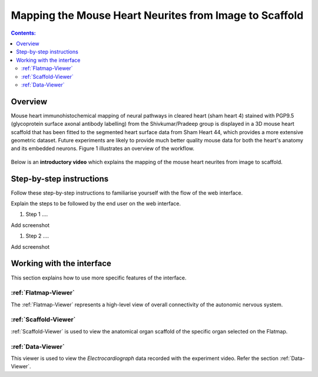 Mapping the Mouse Heart Neurites from Image to Scaffold
========================================================

.. contents:: Contents: 
   :local:
   :depth: 2
   :backlinks: top
   
Overview
********
   
Mouse heart immunohistochemical mapping of neural pathways in cleared heart (sham heart 4) stained with PGP9.5
(glycoprotein surface axonal antibody labelling) from the Shivkumar/Pradeep group is displayed in a 3D mouse heart
scaffold that has been fitted to the segmented heart surface data from Sham Heart 44, which provides a more extensive
geometric dataset. Future experiments are likely to provide much better quality mouse data for both the heart's anatomy
and its embedded neurons. Figure 1 illustrates an overview of the workflow.


.. figure:: _images/use_case3_workflow_white.png
   :figwidth: 95%
   :width: 90%
   :align: center

Below is an **introductory video** which explains the mapping of the mouse heart neurites from image to scaffold.

.. raw:: html

	<iframe width="560" height="315" src="https://www.youtube.com/embed/B0JKztUZFio" frameborder="0" allow="accelerometer; autoplay; encrypted-media; gyroscope; picture-in-picture" allowfullscreen></iframe>

.. todo::
	This document guides a user of the SPARC Data Portal through the steps required to .......

.. todo::
    add link to final portal URL that takes user straight to this dataset display.

Step-by-step instructions 
*************************
.. todo:: 
		Write steps + screenshots

Follow these step-by-step instructions to familiarise yourself with the flow of the web interface.

Explain the steps to be followed by the end user on the web interface. 

#. Step 1 ....

Add screenshot

.. .. figure:: _images/snip
   :figwidth: 61%
   :width: 51%
   :align: center
   
#. Step 2 ....

Add screenshot 

Working with the interface
**************************
This section explains how to use more specific features of the interface.

.. todo::
      Highlight features/capabilities that are particular to this use-case.
	   
:ref:`Flatmap-Viewer`
^^^^^^^^^^^^^^^^^^^^^
The :ref:`Flatmap-Viewer` represents a high-level view of overall connectivity of the autonomic nervous system.
	
:ref:`Scaffold-Viewer`
^^^^^^^^^^^^^^^^^^^^^^
:ref:`Scaffold-Viewer` is used to view the anatomical organ scaffold of the specific organ selected on the Flatmap.
	
:ref:`Data-Viewer`
^^^^^^^^^^^^^^^^^^
This viewer is used to view the *Electrocardiograph* data recorded with the experiment video. Refer the section :ref:`Data-Viewer`.








